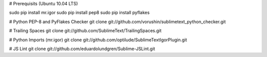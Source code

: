 # Prerequisits (Ubuntu 10.04 LTS)

sudo pip install mr.igor
sudo pip install pep8
sudo pip install pyflakes

# Python PEP-8 and PyFlakes Checker
git clone git://github.com/vorushin/sublimetext_python_checker.git

# Trailing Spaces
git clone git://github.com/SublimeText/TrailingSpaces.git

# Python Imports (mr.igor)
git clone git://github.com/optilude/SublimeTextIgorPlugin.git

# JS Lint
git clone git://github.com/eduardolundgren/Sublime-JSLint.git

